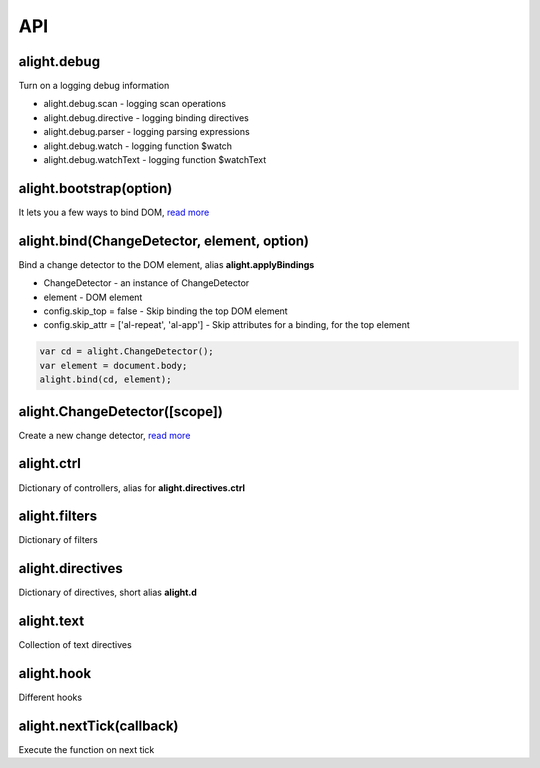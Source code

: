 API
=========================================

alight.debug
````````````
Turn on a logging debug information

* alight.debug.scan - logging scan operations
* alight.debug.directive - logging binding directives
* alight.debug.parser - logging parsing expressions
* alight.debug.watch - logging function $watch
* alight.debug.watchText - logging function $watchText

alight.bootstrap(option)
`````````````````````````
It lets you a few ways to bind DOM, `read more <./bootstrap.html>`_

alight.bind(ChangeDetector, element, option)
````````````````````````````````````````````
Bind a change detector to the DOM element, alias **alight.applyBindings**

* ChangeDetector - an instance of ChangeDetector
* element - DOM element
* config.skip_top = false - Skip binding the top DOM element
* config.skip_attr = ['al-repeat', 'al-app'] - Skip attributes for a binding, for the top element

.. code-block:: javascript

    var cd = alight.ChangeDetector();
    var element = document.body;
    alight.bind(cd, element);


alight.ChangeDetector([scope])
``````````````
Create a new change detector, `read more <./change_detector.html>`_

alight.ctrl
``````````````````
Dictionary of controllers, alias for **alight.directives.ctrl**

alight.filters
``````````````
Dictionary of filters

alight.directives
`````````````````
Dictionary of directives, short alias **alight.d**

alight.text
```````````
Collection of text directives

alight.hook
```````````
Different hooks

alight.nextTick(callback)
`````````````````````````
Execute the function on next tick

.. raw:: html
   :file: discus.html
